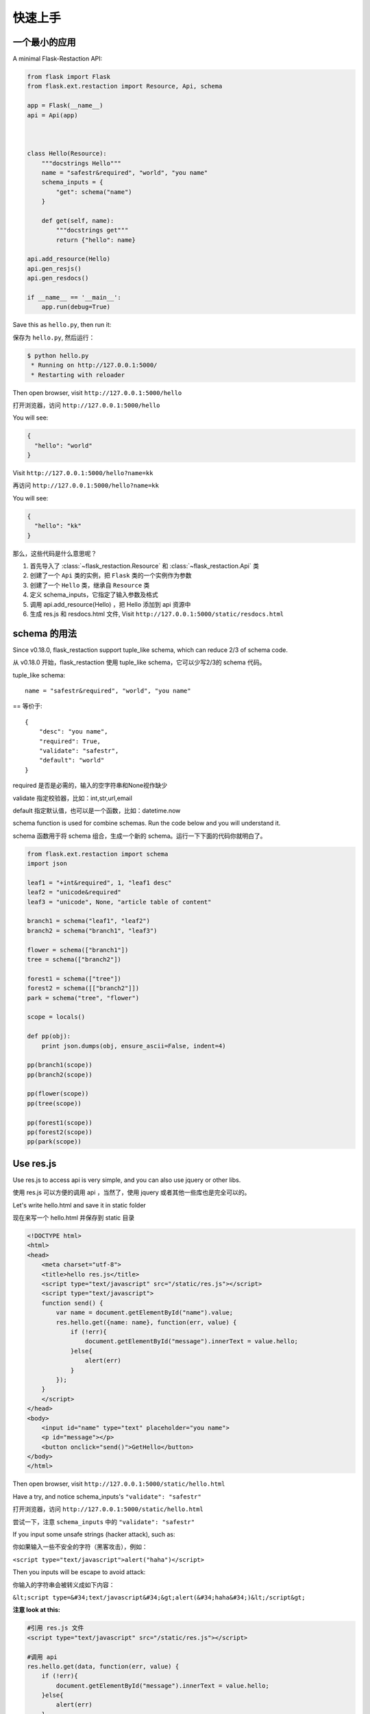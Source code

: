 .. _quickstart:

快速上手
========

一个最小的应用
-------------------

A minimal Flask-Restaction API:

.. code-block :: python

    from flask import Flask
    from flask.ext.restaction import Resource, Api, schema

    app = Flask(__name__)
    api = Api(app)



    class Hello(Resource):
        """docstrings Hello"""
        name = "safestr&required", "world", "you name"
        schema_inputs = {
            "get": schema("name")
        }

        def get(self, name):
            """docstrings get"""
            return {"hello": name}

    api.add_resource(Hello)
    api.gen_resjs()
    api.gen_resdocs()
    
    if __name__ == '__main__':
        app.run(debug=True)

Save this as ``hello.py``, then run it: 

保存为 ``hello.py``, 然后运行：

.. code ::

    $ python hello.py
     * Running on http://127.0.0.1:5000/
     * Restarting with reloader

Then open browser, visit ``http://127.0.0.1:5000/hello``

打开浏览器，访问 ``http://127.0.0.1:5000/hello``

You will see: 

.. code ::

    {
      "hello": "world"
    }

Visit ``http://127.0.0.1:5000/hello?name=kk``

再访问 ``http://127.0.0.1:5000/hello?name=kk``

You will see: 

.. code ::

    {
      "hello": "kk"
    }

那么，这些代码是什么意思呢？

1. 首先导入了 :class:`~flask_restaction.Resource` 和 :class:`~flask_restaction.Api` 类
2. 创建了一个 ``Api`` 类的实例，把 ``Flask`` 类的一个实例作为参数
3. 创建了一个 ``Hello`` 类，继承自 ``Resource`` 类
4. 定义 schema_inputs，它指定了输入参数及格式
5. 调用 api.add_resource(Hello) ，把 Hello 添加到 api 资源中
6. 生成 res.js 和 resdocs.html 文件, Visit ``http://127.0.0.1:5000/static/resdocs.html``


schema 的用法
-------------------

Since v0.18.0, flask_restaction support tuple_like schema, 
which can reduce 2/3 of schema code.

从 v0.18.0 开始，flask_restaction 使用 tuple_like schema，它可以少写2/3的 schema 代码。

tuple_like schema::

    name = "safestr&required", "world", "you name"

== 等价于::

    {
        "desc": "you name",
        "required": True,
        "validate": "safestr",
        "default": "world"
    }


required 是否是必需的，输入的空字符串和None视作缺少

validate 指定校验器，比如：int,str,url,email

default 指定默认值，也可以是一个函数，比如：datetime.now

schema function is used for combine schemas. Run the code below and you will understand it.

schema 函数用于将 schema 组合，生成一个新的 schema。运行一下下面的代码你就明白了。

.. code-block:: python

    from flask.ext.restaction import schema
    import json

    leaf1 = "+int&required", 1, "leaf1 desc"
    leaf2 = "unicode&required"
    leaf3 = "unicode", None, "article table of content"

    branch1 = schema("leaf1", "leaf2")
    branch2 = schema("branch1", "leaf3")

    flower = schema(["branch1"])
    tree = schema(["branch2"])

    forest1 = schema(["tree"])
    forest2 = schema([["branch2"]])
    park = schema("tree", "flower")

    scope = locals()

    def pp(obj):
        print json.dumps(obj, ensure_ascii=False, indent=4)

    pp(branch1(scope))
    pp(branch2(scope))

    pp(flower(scope))
    pp(tree(scope))

    pp(forest1(scope))
    pp(forest2(scope))
    pp(park(scope))


Use res.js
-----------

Use res.js to access api is very simple, and you can also use jquery or other libs.

使用 res.js 可以方便的调用 api ，当然了，使用 jquery 或者其他一些库也是完全可以的。

Let's write hello.html and save it in static folder

现在来写一个 hello.html 并保存到 static 目录

.. code-block:: html

    <!DOCTYPE html>
    <html>
    <head>
        <meta charset="utf-8">
        <title>hello res.js</title>
        <script type="text/javascript" src="/static/res.js"></script>
        <script type="text/javascript">
        function send() {
            var name = document.getElementById("name").value;
            res.hello.get({name: name}, function(err, value) {
                if (!err){
                    document.getElementById("message").innerText = value.hello;
                }else{
                    alert(err)
                }
            });
        }
        </script>
    </head>
    <body>
        <input id="name" type="text" placeholder="you name">
        <p id="message"></p>
        <button onclick="send()">GetHello</button>
    </body>
    </html>

Then open browser, visit ``http://127.0.0.1:5000/static/hello.html``

Have a try, and notice schema_inputs's ``"validate": "safestr"``

打开浏览器，访问 ``http://127.0.0.1:5000/static/hello.html``

尝试一下，注意 ``schema_inputs`` 中的 ``"validate": "safestr"``

If you input some unsafe strings (hacker attack), such as: 

你如果输入一些不安全的字符（黑客攻击），例如：

``<script type="text/javascript">alert("haha")</script>``

Then you inputs will be escape to avoid attack:

你输入的字符串会被转义成如下内容：

``&lt;script type=&#34;text/javascript&#34;&gt;alert(&#34;haha&#34;)&lt;/script&gt;``

**注意 look at this:**

.. code-block:: javascript
    
    #引用 res.js 文件
    <script type="text/javascript" src="/static/res.js"></script>

    #调用 api
    res.hello.get(data, function(err, value) {
        if (!err){
            document.getElementById("message").innerText = value.hello;
        }else{
            alert(err)
        }
    });


You can use ``res.resource.action(data, function(err, value))`` to access resources provided by rest api.

你可以用 ``res.resource.action(data, function(err, value))`` 调用 api.

- ``resource`` is resource's name, such as ``hello``, is not always resource's classname, 
  depends on :meth:`flask_restaction.Api.add_resource` 

- ``action`` is ... such as ``get`` , ``post`` ... 
  not only http method, ``get_list`` , ``post_upload`` is ok, 
  just make sure start with http method and ``_`` .

- ``function(err, value)`` is callback function

- If you use blueprint, then You should use 
  ``res.blueprint.resource.action(data, function(err, value))`` to access resources.

- ``resource`` 是 resource 的名称，例如 ``hello``，不一定是 resource 的 classname ，
  取决于 :meth:`flask_restaction.Api.add_resource` 。

- ``action`` 是 ... 例如 ``get`` , ``post`` ... 不仅仅是 http method, 
  ``get_list`` , ``post_upload`` 也可以，只要是以 http method 加 下划线 ``_`` 开头就行。

- ``function(err, value)`` 是回调函数

- 如果用的是蓝图（``blueprint``），就要用 
  ``res.blueprint.resource.action(data, function(err, value))`` 调用 api 。


URL 构建 Use url_for 
--------------------

可以使用 flask 中的 url_for() 函数构建指定 action 的 URL，
endpoint 名称是 ``resource@action_lastpart`` 。

The endpoint is ``resource@action_lastpart``::
    
    resource -> resource class name, lowcase
    action   -> action's last part name, lowcase

格式 format::

    Resource.action_lastpart -> url_for("resource@lastpart") -> /resource/lastpart

For example::
    
    Hello.get -> url_for("hello") -> /hello
    # suppose Hello.get_list exists
    Hello.get_list -> url_for("hello@list") -> /hello/list
    Hello.post_login -> url_for("hello@login") -> /hello/login


Py2&py3
---------

Flask-restaction support py3 since v0.17.0, tested on py27 and py34.
and more tests is required to make it more stable.

Also, you should use the latest version of flask.

You'd better put statements below to the head of all modules if you use py2. 
It will reduce you work of transfer to py3.

Flask-restaction 从 v0.17.0 开始支持 py3，在 py27 和 py34 上测试通过。
但是还需要更多测试来使它更稳定。

同时，你要使用最新版的 flask 。

如果你使用 py2 ，最好将下面几句加到每个模块的开头。这样在你以后迁移到 py3 的时候会容易的多。

.. code-block:: python

    # coding:utf-8

    from __future__ import unicode_literals
    from __future__ import absolute_import


Validater 验证输入输出
------------------------

Resource class use ``schema_inputs``, ``schema_outputs``, ``output_types`` 
to validate inputs and outputs.

The ``output_types`` is a list of class that you want to return, 
then the return value will be proxy as a dict.

You can split schema dict into some tuples and combine them into 
``schema_inputs`` and ``schema_outputs``.

Resource 类使用 ``schema_inputs``, ``schema_outputs``, ``output_types`` 来指定如何验证输入输出。

``output_types`` 是一个 list ，列表中的元素是你返回的自定义类型对象的类型，
这样返回的对象会被包装成一个 dict 。

你可以把 schema 分成几个 tuple ，然后在 ``schema_inputs`` and ``schema_outputs`` 中合并。

For example:

.. code-block:: python

    class Hello(Resource):

        schema_name = ("name", {
            "desc": "name",
            "required": True,
            "validate": "name",
            "default": "world"
        })
        schema_date = ("date", {
            "required": True,
            "validate": "datetime",
        })
        schema_hello = ("hello", {
            "desc": "hello",
            "required": True,
            "validate": "str",
        })
        schema_inputs = {
            "get": dict([schema_name]),
            "post_login": dict([schema_name, schema_date]),
        }
        schema_outputs = {
            "get": dict([schema_hello]),
            "post_login": dict([schema_hello, schema_date])
        }

        # if you return a custom type object
        # output_types = [custom_type]

        def get(self, name):
            return {"hello": name}

        def post_login(self, name, date):
            return {
                "hello": name,
                "date":date,
            }

也可以使用 tuple_like schema:

.. code-block:: python
    
    from flask.ext.restaction import schema

    class Hello(Resource):

        name = "name&required", "world", "name"
        date = "datetime&required"
        hello = "str&required", None, "hello"

        schema_inputs = {
            "get": schema("name"),
            "post_login": schema("name", "date"),
        }
        schema_outputs = {
            "get": schema("hello"),
            "post_login": schema("hello", "date")
        }

        # if you return a custom type object
        # output_types = [custom_type]

        def get(self, name):
            return {"hello": name}

        def post_login(self, name, date):
            return {
                "hello": name,
                "date":date,
            }

For more information, see `validater <https://github.com/guyskk/validater>`_

I suggest you have a look at 
`built-in validater <https://github.com/guyskk/validater#schema-format>`_

想要了解更多，请移步 `validater <https://github.com/guyskk/validater>`_

建议你看一下内置的 validater 
`built-in validater <https://github.com/guyskk/validater#schema-format>`_


Authorize 身份验证
-------------------

flask_restaction use ``json web token`` for authorize.

flask_restaction 使用 ``json web token`` 作为身份验证工具。

see `https://github.com/jpadilla/pyjwt <https://github.com/jpadilla/pyjwt>`_

**You should add you own auth_secret to api**, default auth_secret is ``"SECRET"``, see :class:`~flask_restaction.Api` for detail

**你需要把自己的 auth_secret 添加到 api 中**，默认值是 ``"SECRET"``, see :class:`~flask_restaction.Api` for detail。

You can access auth info by ``request.me``, it's struct is:

你可以通过 ``request.me`` 获取用户的身份信息，它的结构如下:

.. code::

    {
        "id":user_id, 
        "role":user_role
    }

And you should add auth header(default ``Authorization``) to response after user login, it's value can be generate
by ``api.gen_token(me)`` or ``api.gen_auth_token(me)``.

此外，你需要在用户登录成功后添加 auth 响应头(default ``Authorization``) 到响应中，它的值可以通过 ``api.gen_token(me)`` or ``api.gen_auth_token(me)`` 生成。

**user_role function of Resource (user_role 函数)**

.. code-block:: python

    class User(Resource):

        @staticmethod
        def user_role(user_id):
            return "role of user" or None if user not exists


This function must be decorated by ``@staticmethod``, 
it will be called before request(``if request["id"] is not None``) 
and it's return value will be in ``request.me["role"]``, 
then permission system will use it.

这个函数必须用 ``@staticmethod`` 装饰，它会在请求处理之前调用，它的返回值会在 ``request.me["role"]`` 中，权限系统需要使用它。

The Usage of user_role（user_role 函数的用处）

A application(website) will be divide into some fields (modules). A user can be different role in different field, and only one role in one field. A field consist of some Resources or only one Resource(user is also a Resource), so this can avoid the effect of user/permission system when add new Resource or new field to you application.

.. code::

    - user
        - resource1
        - resource2
        - ...
        - module1_user
            - module1_resource
            - ...
        - module2_user
            - module2_resource
            - ...

一个应用（网站）通常会划分成几个领域（模块）。一个用户在不同的领域会担任不同的角色，但是在一个领域只应当承担一个角色。一个领域由一些 Resource(用户也是 Resource)组成，这样划分可以可以避免在添加新领域，新功能的时候影响原有的用户和权限系统。

**注意 Note:**

res.js will auto add auth header(default ``Authorization``) to request if needed, and will auto save auth token to localstroge when recive auth header

在访问需要权限的资源时，res.js 会自动添加 auth 请求头 (default ``Authorization``) 到请求中。
并且当收到 auth 响应头时，会自动将 auth token 保存到浏览器 localstroge 中。

Permission control 权限控制
------------------------------

``permission.json`` permission table

By default, ``permission.json`` should be saved in root path of you flask application, you can change to other path, see :ref:`api` .

permission subdivide by role->resource->action

默认情况下，``permission.json`` 应当文件放在应用的根目录下，你也可以改成放到其他位置， see :ref:`api` 。

权限按 角色 -> 资源 -> 操作 划分


JSON struct

.. code::

    {
        "role/*": {
            "*/resource*": ["get", "post"],
            "resource": ["action", ...]
        },
        ...
    }

- When role is ``*``, represent anonymous user.

- When resource is ``*``, represent the role can access all resources all actions, 
  actions must be ``[]`` and can't has other resource.

- When resource is ``resource*``, represent the role can access this resource's all action, 
  actions must be ``[]``.

- role and resource must be combine of a-z_0-9 and start with a-z.

- 当 role 为 ``*`` 时，表示匿名用户的权限。

- 当 resource 为 ``*`` 时，表示该角色可以操作所有 resource 的所有 action ，
  此时 actions 必须是 ``[]`` 并且不能有其他 resource。

- 当 resource 为 ``resource*`` 时，表示该角色可以操作该 resource 的所有 action ，
  此时 actions 必须是 ``[]``。

- role 和 resource 只能由小写字母和下划线组成，并且以小写字母开头。



Work with Blueprint 使用蓝图
-----------------------------

.. code-block:: python

    from flask import Flask, Blueprint
    from flask.ext.restaction import Api
    from .article import Article

    app = Flask(__name__)

    #1
    bp_api = Blueprint('api', __name__, static_folder='static')
    api = Api(bp_api)

    #2
    api.add_resource(Article)

    #3
    app.register_blueprint(bp_api, url_prefix='/api')

    #4
    api.gen_resjs()
    api.gen_resdocs()


- You should add ``static_folder='something'`` to Blueprint if you need gen_resjs or gen_resdocs, because res.js and resdocs.html is save in Blueprint's static_folder.

- You should do #1, #2, #3, #4 orderly, otherwise will cause error, because Resource urls was registered when register_blueprint and permission was inited after register_blueprint.

- 如果你需要 gen_resjs 或 gen_resdocs ，你应当添加 ``static_folder='something'`` 到 Blueprint 中，因为生成的 res.js 和 resdocs.html 都要保存到 Blueprint 的 static 目录中。

- 你必须按 #1, #2, #3, #4 的顺序组织代码，否则会造成错误。因为 Resource urls 在 register_blueprint 时绑定，permission 在 register_blueprint 之后初始化。


Config 配置
-----------------------------

You can load config to ``app.config`` (from config file or any other ways), and when api init with app other than blueprint, it will load configs from ``app.config``.

If api init with blueprint, you can use :meth:`~flask_restaction.Api.config` and pass ``app.config`` to it.

你可以把配置加载到 ``app.config`` （从配置文件中或其他方式），当 api 初始化接收参数是 app 而不是 blueprint 的时候它会从 ``app.config`` 从加载配置。

如果 api 接收参数是 blueprint ，你可以使用 :meth:`~flask_restaction.Api.config` 并传递 ``app.config`` 给它。

configs and default value:

.. code-block:: python

    API_PERMISSION_PATH = "permission.json", #权限配置文件的路径
    API_AUTH_HEADER = "Authorization", #身份验证请求头
    API_AUTH_TOKEN_NAME = "res_token", #身份验证token保存在localstorage中的名称
    API_AUTH_SECRET = "SECRET", #用于加密身份验证token的密钥
    API_AUTH_ALG = "HS256", #用于加密身份验证token的算法
    API_AUTH_EXP = 1200, #身份验证token的过期时间，单位是秒
    API_RESJS_NAME = "res.js", #res.js文件名
    API_RESDOCS_NAME = "resdocs.html", #resdocs.html文件名
    API_BOOTSTRAP = "http://apps.bdimg.com/libs/bootstrap/3.3.4/css/bootstrap.css" 
                                       #用于resdocs.html中

You can also add params when app init, the params will used as config and override config in ``app.config``.

你也可以在 api 初始化的时候传递参数，这些参数也会被当作配置，并且会覆盖 ``app.config`` 中的配置。

see :class:`~flask_restaction.Api`


Process Flow 请求处理流程
-----------------------------

.. image:: _static/flask-restaction.svg


kkblog 介绍
-----------------------------

KkBloG 是一套基于 Python 的多人博客系统，你可以用 markdown 格式写文章，保存到 github ，然后就可以在上面展示自己的博客，别人还可以评论你的文章。

这个项目是对flask-restaction框架的一次尝试。

see `https://github.com/guyskk/kkblog <https://github.com/guyskk/kkblog>`_
